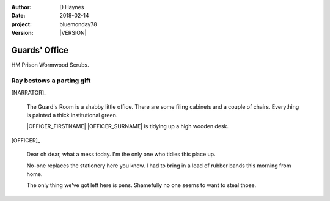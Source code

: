 ..  This is a Turberfield dialogue file (reStructuredText).
    Scene ~~
    Shot --

.. |VERSION| property:: bluemonday78.logic.version

:author: D Haynes
:date: 2018-02-14
:project: bluemonday78
:version: |VERSION|

.. |HERO| property:: HERO.name.firstname

.. entity:: OFFICER
   :types: bluemonday78.logic.PrisonOfficer
   :states: bluemonday78.logic.Spot.w12_ducane_prison_release
            197801160800

   A Prison Officer. We first meet him on the day he retires.

    * Focused and conscientious
    * Bruised by too many years in the service
    * Often upset by inefficiency and lack of structure

.. entity:: HERO
   :types: bluemonday78.logic.Player
   :states: bluemonday78.logic.Spot.w12_ducane_prison_release

   The player entity.

.. entity:: NARRATOR
   :types: bluemonday78.logic.Narrator


Guards' Office
~~~~~~~~~~~~~~

HM Prison Wormwood Scrubs.

Ray bestows a parting gift
--------------------------

[NARRATOR]_

    The Guard's Room is a shabby little office. There are some filing cabinets and a couple
    of chairs. Everything is painted a thick institutional green.

    |OFFICER_FIRSTNAME| |OFFICER_SURNAME| is tidying up a high wooden desk.

[OFFICER]_

    Dear oh dear, what a mess today. I'm the only one who tidies this place up.

    No-one replaces the stationery here you know. I had to bring in a load of rubber bands
    this morning from home.

    The only thing we've got left here is pens. Shamefully no one seems to want to steal
    those.

.. property:: OFFICER.state 197801160810

.. |HERO_TITLE| property:: HERO.name.title
.. |HERO_SURNAME| property:: HERO.name.surname
.. |OFFICER_TITLE| property:: OFFICER.name.title
.. |OFFICER_FIRSTNAME| property:: OFFICER.name.firstname
.. |OFFICER_SURNAME| property:: OFFICER.name.surname
